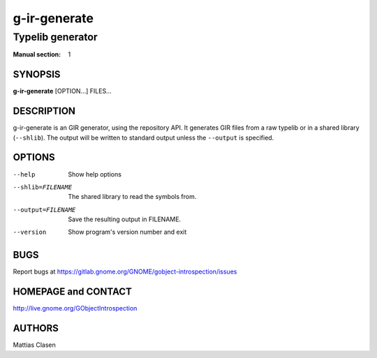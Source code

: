 =============
g-ir-generate
=============

-----------------
Typelib generator
-----------------

:Manual section: 1


SYNOPSIS
========

**g-ir-generate** [OPTION...] FILES...


DESCRIPTION
===========

g-ir-generate is an GIR generator, using the repository API. It generates GIR
files from a raw typelib or in a shared library (``--shlib``). The output will
be written to standard output unless the ``--output`` is specified.


OPTIONS
=======

--help
    Show help options

--shlib=FILENAME
    The shared library to read the symbols from.

--output=FILENAME
    Save the resulting output in FILENAME.

--version
    Show program's version number and exit


BUGS
====

Report bugs at https://gitlab.gnome.org/GNOME/gobject-introspection/issues


HOMEPAGE and CONTACT
====================

http://live.gnome.org/GObjectIntrospection


AUTHORS
=======

Mattias Clasen
